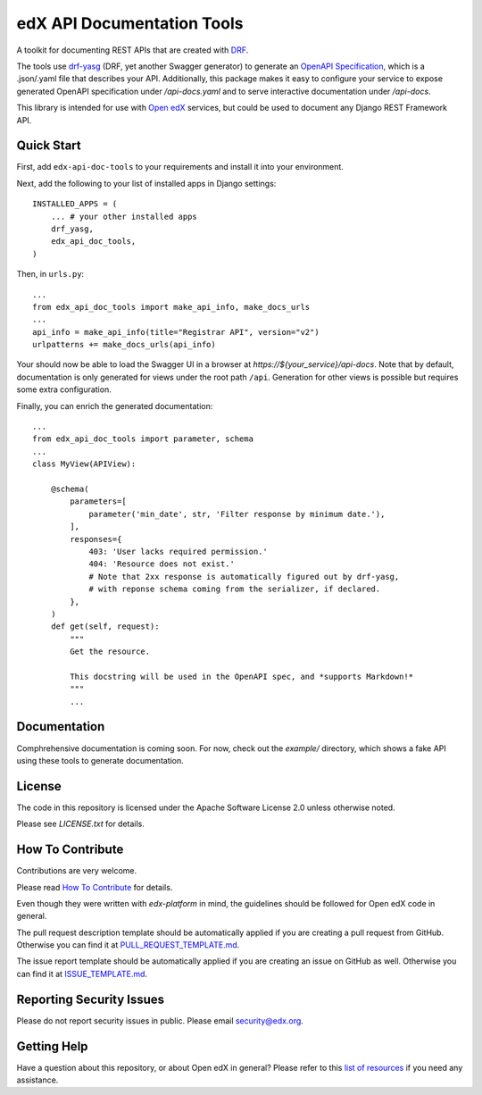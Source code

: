 ===========================
edX API Documentation Tools
===========================

|pypi| |travis| |codecov| |readthedocs| |pyversions| |license|

A toolkit for documenting REST APIs that are created with `DRF`_.

.. _DRF: https://www.django-rest-framework.org/

The tools use `drf-yasg`_ (DRF, yet another Swagger generator) to generate an
`OpenAPI Specification`_, which is a .json/.yaml file that describes your API.
Additionally, this package makes it easy to configure your service to expose
generated OpenAPI specification under `/api-docs.yaml` and to serve interactive
documentation under `/api-docs`.

.. _drf-yasg: https://github.com/axnsan12/drf-yasg
.. _OpenAPI Specification: https://swagger.io/docs/specification/about/

This library is intended for use with `Open edX`_ services, but could be used
to document any Django REST Framework API.

.. _Open edX: https://open.edx.org/

Quick Start
-----------

First, add ``edx-api-doc-tools`` to your requirements and install it into your
environment.

Next, add the following to your list of installed apps in Django settings::

    INSTALLED_APPS = (
        ... # your other installed apps
        drf_yasg,
        edx_api_doc_tools,
    )

Then, in ``urls.py``::

    ...
    from edx_api_doc_tools import make_api_info, make_docs_urls
    ...
    api_info = make_api_info(title="Registrar API", version="v2")
    urlpatterns += make_docs_urls(api_info)


Your should now be able to load the Swagger UI in a browser at
`https://${your_service}/api-docs`.  Note that by default, documentation is
only generated for views under the root path ``/api``.  Generation for other
views is possible but requires some extra configuration.

Finally, you can enrich the generated documentation::

    ...
    from edx_api_doc_tools import parameter, schema
    ...
    class MyView(APIView):

        @schema(
            parameters=[
                parameter('min_date', str, 'Filter response by minimum date.'),
            ],
            responses={
                403: 'User lacks required permission.'
                404: 'Resource does not exist.'
                # Note that 2xx response is automatically figured out by drf-yasg,
                # with reponse schema coming from the serializer, if declared.
            },
        )
        def get(self, request):
            """
            Get the resource.

            This docstring will be used in the OpenAPI spec, and *supports Markdown!*
            """
            ...

Documentation
-------------

Comphrehensive documentation is coming soon.  For now, check out the `example/`
directory, which shows a fake API using these tools to generate documentation.

License
-------

The code in this repository is licensed under the Apache Software License 2.0
unless otherwise noted.

Please see `LICENSE.txt` for details.

How To Contribute
-----------------

Contributions are very welcome.

Please read `How To Contribute`__ for details.

__ https://github.com/edx/edx-platform/blob/master/CONTRIBUTING.rst

Even though they were written with `edx-platform` in mind, the guidelines
should be followed for Open edX code in general.

The pull request description template should be automatically applied if you
are creating a pull request from GitHub. Otherwise you can find it at
`PULL_REQUEST_TEMPLATE.md`_.

The issue report template should be automatically applied if you are creating
an issue on GitHub as well. Otherwise you can find it at `ISSUE_TEMPLATE.md`_.

.. _PULL_REQUEST_TEMPLATE.md: https://github.com/edx/api-doc-tools/blob/master/.github/PULL_REQUEST_TEMPLATE.md
.. _ISSUE_TEMPLATE.md: https://github.com/edx/api-doc-tools/blob/master/.github/ISSUE_TEMPLATE.md

Reporting Security Issues
-------------------------

Please do not report security issues in public. Please email security@edx.org.

Getting Help
------------

Have a question about this repository, or about Open edX in general?  Please refer to this `list of resources <https://open.edx.org/getting-help>`_ if you need any assistance.



.. |pypi| image:: https://img.shields.io/pypi/v/edx-api-doc-tools.svg
    :target: https://pypi.python.org/pypi/edx-api-doc-tools/
    :alt: PyPI
.. |travis| image:: https://travis-ci.org/edx/api-doc-tools.svg?branch=master
    :target: https://travis-ci.org/edx/api-doc-tools
    :alt: Travis
.. |codecov| image:: http://codecov.io/github/edx/api-doc-tools/coverage.svg?branch=master
    :target: http://codecov.io/github/edx/api-doc-tools?branch=master
    :alt: Codecov
.. |readthedocs| image:: https://readthedocs.org/projects/api-doc-tools/badge/?version=latest
    :target: http://api-doc-tools.readthedocs.io/en/latest/
    :alt: Documentation
.. |pyversions| image:: https://img.shields.io/pypi/pyversions/edx-api-doc-tools.svg
    :target: https://pypi.python.org/pypi/edx-api-doc-tools/
    :alt: Supported
.. |license| image:: https://img.shields.io/github/license/edx/api-doc-tools.svg
    :target: https://github.com/edx/api-doc-tools/blob/master/LICENSE.txt
    :alt: License
